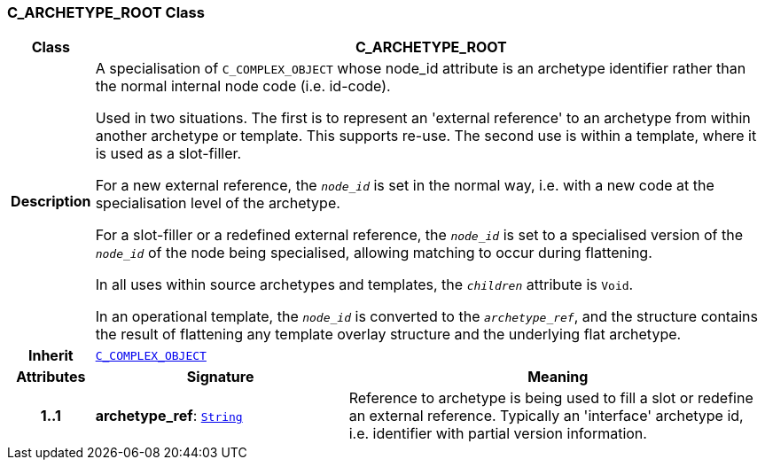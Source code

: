 === C_ARCHETYPE_ROOT Class

[cols="^1,3,5"]
|===
h|*Class*
2+^h|*C_ARCHETYPE_ROOT*

h|*Description*
2+a|A specialisation of `C_COMPLEX_OBJECT` whose node_id attribute is an archetype identifier rather than the normal internal node code (i.e. id-code).

Used in two situations. The first is to represent an 'external reference' to an archetype from within another archetype or template. This supports re-use. The second use is within a template, where it is used as a slot-filler.

For a new external reference, the `_node_id_` is set in the normal way, i.e. with a new code at the specialisation level of the archetype.

For a slot-filler or a redefined external reference, the `_node_id_` is set to a specialised version of the `_node_id_` of the node being specialised, allowing matching to occur during flattening.

In all uses within source archetypes and templates, the `_children_` attribute is `Void`.

In an operational template, the `_node_id_` is converted to the `_archetype_ref_`, and the structure contains the result of flattening any template overlay structure and the underlying flat archetype.

h|*Inherit*
2+|`<<_c_complex_object_class,C_COMPLEX_OBJECT>>`

h|*Attributes*
^h|*Signature*
^h|*Meaning*

h|*1..1*
|*archetype_ref*: `link:/releases/BASE/{am_release}/foundation_types.html#_string_class[String^]`
a|Reference to archetype is being used to fill a slot or redefine an external reference. Typically an 'interface' archetype id, i.e. identifier with partial version information.
|===
